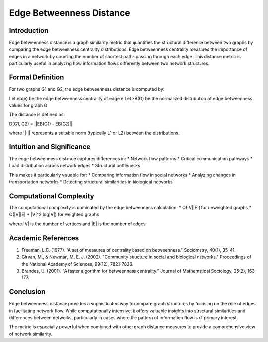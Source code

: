 ===================================
Edge Betweenness Distance
===================================

Introduction
-----------
Edge betweenness distance is a graph similarity metric that quantifies the structural difference between two graphs by comparing the edge betweenness centrality distributions. Edge betweenness centrality measures the importance of edges in a network by counting the number of shortest paths passing through each edge. This distance metric is particularly useful in analyzing how information flows differently between two network structures.

Formal Definition
---------------
For two graphs G1 and G2, the edge betweenness distance is computed by:

Let eb(e) be the edge betweenness centrality of edge e
Let EB(G) be the normalized distribution of edge betweenness values for graph G

The distance is defined as:

D(G1, G2) = ||EB(G1) - EB(G2)||

where ||·|| represents a suitable norm (typically L1 or L2) between the distributions.

Intuition and Significance
------------------------
The edge betweenness distance captures differences in:
* Network flow patterns
* Critical communication pathways
* Load distribution across network edges
* Structural bottlenecks

This makes it particularly valuable for:
* Comparing information flow in social networks
* Analyzing changes in transportation networks
* Detecting structural similarities in biological networks

Computational Complexity
----------------------
The computational complexity is dominated by the edge betweenness calculation:
* O(|V||E|) for unweighted graphs
* O(|V||E| + |V|^2 log|V|) for weighted graphs

where |V| is the number of vertices and |E| is the number of edges.

Academic References
-----------------
1. Freeman, L.C. (1977). "A set of measures of centrality based on betweenness." Sociometry, 40(1), 35-41.
2. Girvan, M., & Newman, M. E. J. (2002). "Community structure in social and biological networks." Proceedings of the National Academy of Sciences, 99(12), 7821-7826.
3. Brandes, U. (2001). "A faster algorithm for betweenness centrality." Journal of Mathematical Sociology, 25(2), 163-177.

Conclusion
---------
Edge betweenness distance provides a sophisticated way to compare graph structures by focusing on the role of edges in facilitating network flow. While computationally intensive, it offers valuable insights into structural similarities and differences between networks, particularly in cases where the pattern of information flow is of primary interest.

The metric is especially powerful when combined with other graph distance measures to provide a comprehensive view of network similarity.
